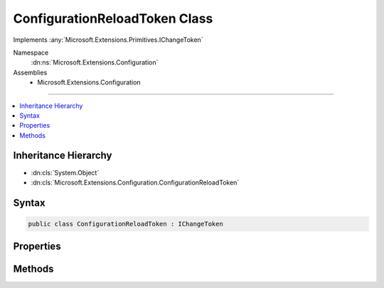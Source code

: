 

ConfigurationReloadToken Class
==============================






Implements :any:`Microsoft.Extensions.Primitives.IChangeToken`


Namespace
    :dn:ns:`Microsoft.Extensions.Configuration`
Assemblies
    * Microsoft.Extensions.Configuration

----

.. contents::
   :local:



Inheritance Hierarchy
---------------------


* :dn:cls:`System.Object`
* :dn:cls:`Microsoft.Extensions.Configuration.ConfigurationReloadToken`








Syntax
------

.. code-block:: csharp

    public class ConfigurationReloadToken : IChangeToken








.. dn:class:: Microsoft.Extensions.Configuration.ConfigurationReloadToken
    :hidden:

.. dn:class:: Microsoft.Extensions.Configuration.ConfigurationReloadToken

Properties
----------

.. dn:class:: Microsoft.Extensions.Configuration.ConfigurationReloadToken
    :noindex:
    :hidden:

    
    .. dn:property:: Microsoft.Extensions.Configuration.ConfigurationReloadToken.ActiveChangeCallbacks
    
        
    
        
        Indicates if this token will proactively raise callbacks. Callbacks are still guaranteed to be invoked, eventually.
    
        
        :rtype: System.Boolean
    
        
        .. code-block:: csharp
    
            public bool ActiveChangeCallbacks { get; }
    
    .. dn:property:: Microsoft.Extensions.Configuration.ConfigurationReloadToken.HasChanged
    
        
    
        
        Gets a value that indicates if a change has occured.
    
        
        :rtype: System.Boolean
    
        
        .. code-block:: csharp
    
            public bool HasChanged { get; }
    

Methods
-------

.. dn:class:: Microsoft.Extensions.Configuration.ConfigurationReloadToken
    :noindex:
    :hidden:

    
    .. dn:method:: Microsoft.Extensions.Configuration.ConfigurationReloadToken.OnReload()
    
        
    
        
        Used to trigger the change token when a reload occurs.
    
        
    
        
        .. code-block:: csharp
    
            public void OnReload()
    
    .. dn:method:: Microsoft.Extensions.Configuration.ConfigurationReloadToken.RegisterChangeCallback(System.Action<System.Object>, System.Object)
    
        
    
        
        Registers for a callback that will be invoked when the entry has changed. Microsoft.Extensions.Primitives.IChangeToken.HasChanged
        MUST be set before the callback is invoked.
    
        
    
        
        :param callback: The callback to invoke.
        
        :type callback: System.Action<System.Action`1>{System.Object<System.Object>}
    
        
        :param state: State to be passed into the callback.
        
        :type state: System.Object
        :rtype: System.IDisposable
    
        
        .. code-block:: csharp
    
            public IDisposable RegisterChangeCallback(Action<object> callback, object state)
    

